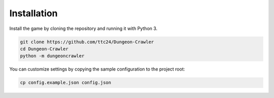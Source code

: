 Installation
============

Install the game by cloning the repository and running it with Python 3.

.. code-block:: bash

   git clone https://github.com/ttc24/Dungeon-Crawler
   cd Dungeon-Crawler
   python -m dungeoncrawler

You can customize settings by copying the sample configuration to the project root:

.. code-block:: bash

   cp config.example.json config.json

